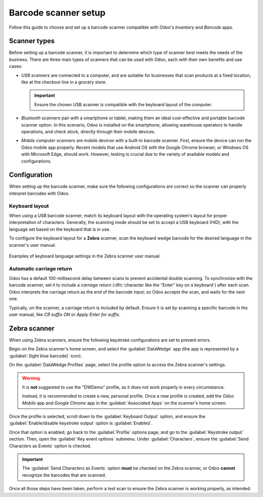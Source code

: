 =====================
Barcode scanner setup
=====================

.. _barcode/setup/hardware:

Follow this guide to choose and set up a barcode scanner compatible with Odoo's *Inventory* and
*Barcode* apps.

.. figure:: hardware/barcode-scanner.png
   :align: center
   :alt: An image of an example barcode scanner.

Scanner types
=============

Before setting up a barcode scanner, it is important to determine which type of scanner best meets
the needs of the business. There are three main types of scanners that can be used with Odoo, each
with their own benefits and use cases:

- *USB scanners* are connected to a computer, and are suitable for businesses that scan products at
  a fixed location, like at the checkout line in a grocery store.

  .. important::
     Ensure the chosen USB scanner is compatible with the keyboard layout of the computer.

- *Bluetooth scanners* pair with a smartphone or tablet, making them an ideal cost-effective and
  portable barcode scanner option. In this scenario, Odoo is installed on the smartphone, allowing
  warehouse operators to handle operations, and check stock, directly through their mobile devices.
- *Mobile computer scanners* are mobile devices with a built-in barcode scanner. First, ensure the
  device can run the Odoo mobile app properly. Recent models that use Android OS with the Google
  Chrome browser, or Windows OS with Microsoft Edge, should work. However, testing is crucial due to
  the variety of available models and configurations.

.. seealso::
   `Odoo Inventory & Barcode • Compatible Hardware <https://www.odoo.com/app/inventory-hardware>`_

Configuration
=============

When setting up the barcode scanner, make sure the following configurations are correct so the
scanner can properly interpret barcodes with Odoo.

Keyboard layout
---------------

When using a USB barcode scanner, match its keyboard layout with the operating system's layout for
proper interpretation of characters. Generally, the scanning mode should be set to accept a USB
keyboard (HID), with the language set based on the keyboard that is in use.

To configure the keyboard layout for a **Zebra** scanner, scan the keyboard wedge barcode for the
desired language in the scanner's user manual.

.. figure:: hardware/keyboard-barcode.png
   :align: center
   :alt: Example of a user manual for keyboard layout.

   Examples of keyboard language settings in the Zebra scanner user manual.

Automatic carriage return
-------------------------

Odoo has a default 100-millisecond delay between scans to prevent accidental double scanning. To
synchronize with the barcode scanner, set it to include a *carriage return* (:dfn:`character like
the "Enter" key on a keyboard`) after each scan. Odoo interprets the carriage return as the end of
the barcode input; so Odoo accepts the scan, and waits for the next one.

Typically, on the scanner, a carriage return is included by default. Ensure it is set by scanning a
specific barcode in the user manual, like `CR suffix ON` or `Apply Enter for suffix`.

Zebra scanner
=============

When using Zebra scanners, ensure the following keystroke configurations are set to prevent errors.

Begin on the Zebra scanner's home screen, and select the :guilabel:`DataWedge` app (the app is
represented by a :guilabel:`(light blue barcode)` icon).

On the :guilabel:`DataWedge Profiles` page, select the profile option to access the Zebra scanner's
settings.

.. warning::
   It is **not** suggested to use the "DWDemo" profile, as it does not work properly in every
   circumstance.

   Instead, it is recommended to create a new, personal profile. Once a new profile is created, add
   the *Odoo Mobile* app and *Google Chrome* app in the :guilabel:`Associated Apps` on the scanner's
   home screen.

Once the profile is selected, scroll down to the :guilabel:`Keyboard Output` option, and ensure the
:guilabel:`Enable/disable keystroke output` option is :guilabel:`Enabled`.

.. image:: hardware/enable-keystroke.png
   :align: center
   :alt: Show keystroke option in the Zebra scanner's DataWedge app.

Once that option is enabled, go back to the :guilabel:`Profile` options page, and go to the
:guilabel:`Keystroke output` section. Then, open the :guilabel:`Key event options` submenu. Under
:guilabel:`Characters`, ensure the :guilabel:`Send Characters as Events` option is checked.

.. important::
   The :guilabel:`Send Characters as Events` option **must** be checked on the Zebra scanner, or
   Odoo **cannot** recognize the barcodes that are scanned.

Once all those steps have been taken, perform a test scan to ensure the Zebra scanner is working
properly, as intended.
